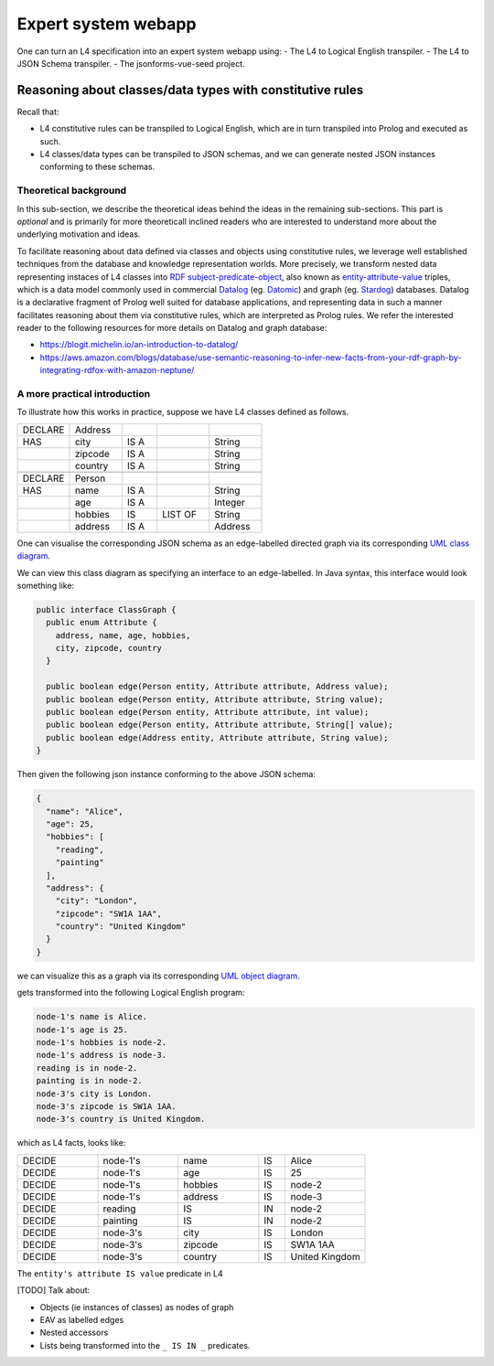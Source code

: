 ====================
Expert system webapp
====================

One can turn an L4 specification into an expert system webapp using:
- The L4 to Logical English transpiler.
- The L4 to JSON Schema transpiler.
- The jsonforms-vue-seed project.

----------------------------------------------------------
Reasoning about classes/data types with constitutive rules
----------------------------------------------------------

Recall that:

- L4 constitutive rules can be transpiled to Logical English, which
  are in turn transpiled into Prolog and executed as such.
- L4 classes/data types can be transpiled to JSON schemas, and we can generate
  nested JSON instances conforming to these schemas.

Theoretical background
----------------------

In this sub-section, we describe the theoretical ideas behind the ideas in the
remaining sub-sections.
This part is *optional* and is primarily for more theoreticall inclined
readers who are interested to understand more about the underlying
motivation and ideas.

To facilitate reasoning about data defined via classes and objects using
constitutive rules,
we leverage well established techniques from the database and knowledge representation
worlds.
More precisely, we transform nested data representing instaces of L4 classes
into
`RDF subject-predicate-object <https://www.oxfordsemantic.tech/faqs/what-is-rdf>`_,
also known as `entity-attribute-value <https://en.wikipedia.org/wiki/Entity%E2%80%93attribute%E2%80%93value_model>`_
triples, which is a data model commonly used in commercial
`Datalog <https://en.wikipedia.org/wiki/Datalog>`_
(eg. `Datomic <https://www.datomic.com/>`_) and graph (eg. `Stardog <https://www.stardog.com/>`_)
databases.
Datalog is a declarative fragment of Prolog well suited for database applications,
and representing data in such a manner facilitates reasoning about them via
constitutive rules, which are interpreted as Prolog rules.
We refer the interested reader to the following resources for more details on
Datalog and graph database:

- https://blogit.michelin.io/an-introduction-to-datalog/
- https://aws.amazon.com/blogs/database/use-semantic-reasoning-to-infer-new-facts-from-your-rdf-graph-by-integrating-rdfox-with-amazon-neptune/

A more practical introduction
-----------------------------

To illustrate how this works in practice,
suppose we have L4 classes defined as follows.

.. csv-table::
    :widths: 15, 15, 10, 15, 15

    "DECLARE", "Address",,,
    "HAS", "city", "IS A",, "String" 
    , "zipcode", "IS A",, "String"
    , "country", "IS A",, "String"
    ,,,,
    "DECLARE", "Person",,,
    "HAS", "name", "IS A",, "String"
    , "age", "IS A",, "Integer"
    , "hobbies", "IS", "LIST OF", "String"
    , "address", "IS A",, "Address"

One can visualise the corresponding JSON schema as an edge-labelled directed
graph via its corresponding
`UML class diagram <https://en.wikipedia.org/wiki/Class_diagram>`_.


.. @startuml
    Address --> "1" String : city
    Address --> "1" String : zipcode
    Address --> "1" String : country
    Person --> "1" String : name
    Person --> "1" Integer : age
    Person --> "1" "List<String>" : hobbies
    Person --> "1" Address : address
  @enduml

.. raw:: html
    :file: ../images/expert-systems-webapp-uml-class-diagram.svg

We can view this class diagram as specifying an interface to an edge-labelled.
In Java syntax, this interface would look something like:

.. code-block:: java

  public interface ClassGraph {
    public enum Attribute {
      address, name, age, hobbies,
      city, zipcode, country
    }

    public boolean edge(Person entity, Attribute attribute, Address value);
    public boolean edge(Person entity, Attribute attribute, String value);
    public boolean edge(Person entity, Attribute attribute, int value);
    public boolean edge(Person entity, Attribute attribute, String[] value);
    public boolean edge(Address entity, Attribute attribute, String value);
  }

.. Such an edge-labelled directed graph can be represented by a collection of
  triples of the form

Then given the following json instance conforming to the above JSON schema:

.. code-block:: json

  {
    "name": "Alice",
    "age": 25,
    "hobbies": [
      "reading",
      "painting"
    ],
    "address": {
      "city": "London",
      "zipcode": "SW1A 1AA",
      "country": "United Kingdom"
    }
  }

we can visualize this as a graph via its corresponding
`UML object diagram <https://en.wikipedia.org/wiki/Object_diagram>`_. 

gets transformed into the following Logical English program:

.. code-block:: text

  node-1's name is Alice.
  node-1's age is 25.
  node-1's hobbies is node-2.
  node-1's address is node-3.
  reading is in node-2.
  painting is in node-2.
  node-3's city is London.
  node-3's zipcode is SW1A 1AA.
  node-3's country is United Kingdom.

which as L4 facts, looks like:

.. csv-table::
    :widths: 15, 15, 15, 5, 15

    "DECIDE", "node-1's", "name", "IS", "Alice"
    "DECIDE", "node-1's", "age", "IS", "25"
    "DECIDE", "node-1's", "hobbies", "IS", "node-2"
    "DECIDE", "node-1's", "address", "IS", "node-3"
    "DECIDE", "reading", "IS", "IN", "node-2"
    "DECIDE", "painting", "IS", "IN", "node-2"
    "DECIDE", "node-3's", "city", "IS", "London"
    "DECIDE", "node-3's", "zipcode", "IS", "SW1A 1AA"
    "DECIDE", "node-3's", "country", "IS", "United Kingdom"

The ``entity's attribute IS value`` predicate in L4

[TODO] Talk about:

- Objects (ie instances of classes) as nodes of graph
- EAV as labelled edges
- Nested accessors
- Lists being transformed into the ``_ IS IN _`` predicates.

.. [Joe todo]

.. Talk about the interaction betweeen the various components here,
.. namely the webapp json and the transpiled LE.

.. MAYBE: Give some context: Explain that in an insurance usecase, we had the L4 -> LE, json schema transpiler, json -> asami db, etc

.. Explain how the web form data types are coupled with the encoding 'field accessors' in an important way

.. Form json -> Asami db [1 - 2 paras]
.. 1. high level idea / intuition [no more than 1 para, probably]
..    1. what is the transformation from our json to the graph db
..    2. how we use this in our context
.. 2. how to run the thing / call the thing
..    1. at the least: a link to readme for how to run the thing